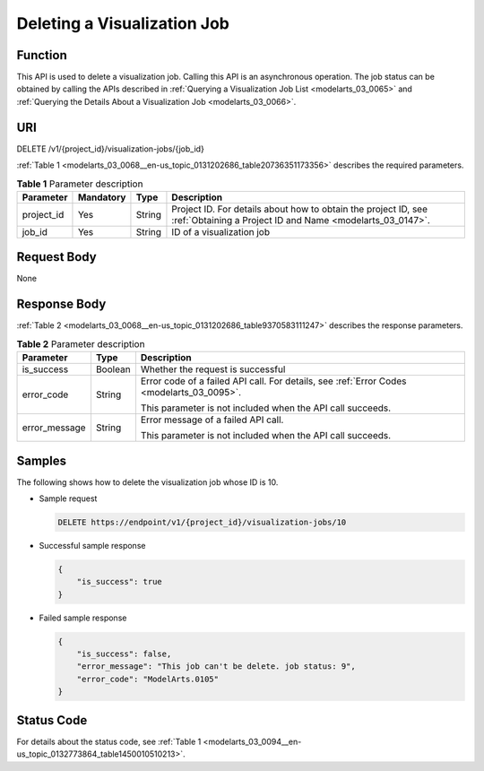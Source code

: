 .. _modelarts_03_0068:

Deleting a Visualization Job
============================

Function
--------

This API is used to delete a visualization job. Calling this API is an asynchronous operation. The job status can be obtained by calling the APIs described in :ref:`Querying a Visualization Job List <modelarts_03_0065>` and :ref:`Querying the Details About a Visualization Job <modelarts_03_0066>`.

URI
---

DELETE /v1/{project_id}/visualization-jobs/{job_id}

:ref:`Table 1 <modelarts_03_0068__en-us_topic_0131202686_table20736351173356>` describes the required parameters.

.. _modelarts_03_0068__en-us_topic_0131202686_table20736351173356:

.. table:: **Table 1** Parameter description

   +------------+-----------+--------+-----------------------------------------------------------------------------------------------------------------------------+
   | Parameter  | Mandatory | Type   | Description                                                                                                                 |
   +============+===========+========+=============================================================================================================================+
   | project_id | Yes       | String | Project ID. For details about how to obtain the project ID, see :ref:`Obtaining a Project ID and Name <modelarts_03_0147>`. |
   +------------+-----------+--------+-----------------------------------------------------------------------------------------------------------------------------+
   | job_id     | Yes       | String | ID of a visualization job                                                                                                   |
   +------------+-----------+--------+-----------------------------------------------------------------------------------------------------------------------------+

Request Body
------------

None

Response Body
-------------

:ref:`Table 2 <modelarts_03_0068__en-us_topic_0131202686_table9370583111247>` describes the response parameters.

.. _modelarts_03_0068__en-us_topic_0131202686_table9370583111247:

.. table:: **Table 2** Parameter description

   +-----------------------+-----------------------+-------------------------------------------------------------------------------------------+
   | Parameter             | Type                  | Description                                                                               |
   +=======================+=======================+===========================================================================================+
   | is_success            | Boolean               | Whether the request is successful                                                         |
   +-----------------------+-----------------------+-------------------------------------------------------------------------------------------+
   | error_code            | String                | Error code of a failed API call. For details, see :ref:`Error Codes <modelarts_03_0095>`. |
   |                       |                       |                                                                                           |
   |                       |                       | This parameter is not included when the API call succeeds.                                |
   +-----------------------+-----------------------+-------------------------------------------------------------------------------------------+
   | error_message         | String                | Error message of a failed API call.                                                       |
   |                       |                       |                                                                                           |
   |                       |                       | This parameter is not included when the API call succeeds.                                |
   +-----------------------+-----------------------+-------------------------------------------------------------------------------------------+

Samples
-------

The following shows how to delete the visualization job whose ID is 10.

-  Sample request

   .. code-block::

      DELETE https://endpoint/v1/{project_id}/visualization-jobs/10

-  Successful sample response

   .. code-block::

      {
          "is_success": true
      }

-  Failed sample response

   .. code-block::

      {
          "is_success": false,
          "error_message": "This job can't be delete. job status: 9",
          "error_code": "ModelArts.0105"
      }

Status Code
-----------

For details about the status code, see :ref:`Table 1 <modelarts_03_0094__en-us_topic_0132773864_table1450010510213>`.
